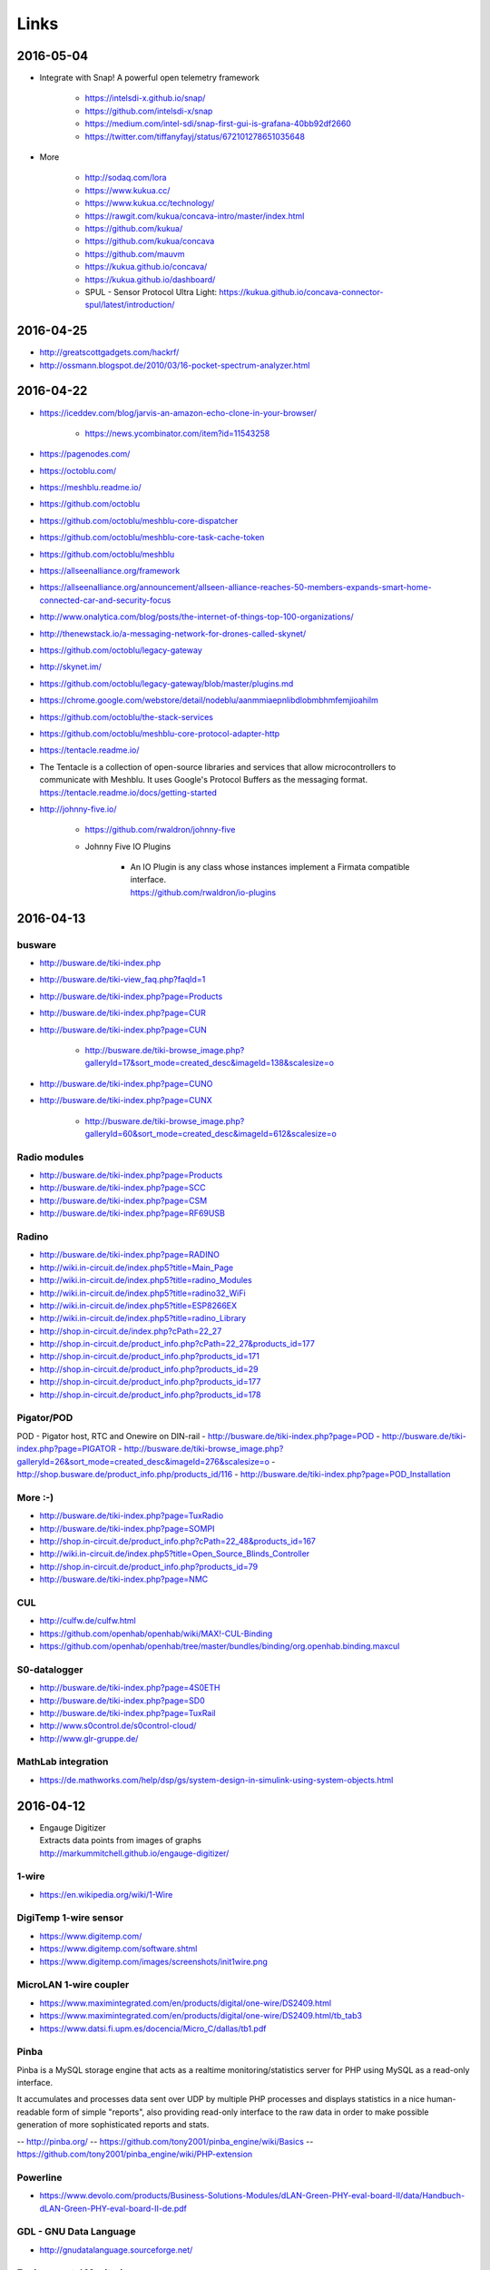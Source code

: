 #####
Links
#####


2016-05-04
==========
- Integrate with Snap! A powerful open telemetry framework

    - https://intelsdi-x.github.io/snap/
    - https://github.com/intelsdi-x/snap
    - https://medium.com/intel-sdi/snap-first-gui-is-grafana-40bb92df2660
    - https://twitter.com/tiffanyfayj/status/672101278651035648

- More

    - http://sodaq.com/lora
    - https://www.kukua.cc/
    - https://www.kukua.cc/technology/
    - https://rawgit.com/kukua/concava-intro/master/index.html
    - https://github.com/kukua/
    - https://github.com/kukua/concava
    - https://github.com/mauvm
    - https://kukua.github.io/concava/
    - https://kukua.github.io/dashboard/
    - SPUL - Sensor Protocol Ultra Light: https://kukua.github.io/concava-connector-spul/latest/introduction/


2016-04-25
==========
* http://greatscottgadgets.com/hackrf/
* http://ossmann.blogspot.de/2010/03/16-pocket-spectrum-analyzer.html


2016-04-22
==========
- https://iceddev.com/blog/jarvis-an-amazon-echo-clone-in-your-browser/

    - https://news.ycombinator.com/item?id=11543258

- https://pagenodes.com/
- https://octoblu.com/
- https://meshblu.readme.io/
- https://github.com/octoblu
- https://github.com/octoblu/meshblu-core-dispatcher
- https://github.com/octoblu/meshblu-core-task-cache-token
- https://github.com/octoblu/meshblu
- https://allseenalliance.org/framework
- https://allseenalliance.org/announcement/allseen-alliance-reaches-50-members-expands-smart-home-connected-car-and-security-focus
- http://www.onalytica.com/blog/posts/the-internet-of-things-top-100-organizations/
- http://thenewstack.io/a-messaging-network-for-drones-called-skynet/
- https://github.com/octoblu/legacy-gateway
- http://skynet.im/
- https://github.com/octoblu/legacy-gateway/blob/master/plugins.md
- https://chrome.google.com/webstore/detail/nodeblu/aanmmiaepnlibdlobmbhmfemjioahilm
- https://github.com/octoblu/the-stack-services
- https://github.com/octoblu/meshblu-core-protocol-adapter-http
- https://tentacle.readme.io/
- | The Tentacle is a collection of open-source libraries and services that allow microcontrollers to
  | communicate with Meshblu. It uses Google's Protocol Buffers as the messaging format.
  | https://tentacle.readme.io/docs/getting-started
- http://johnny-five.io/

    - https://github.com/rwaldron/johnny-five
    - Johnny Five IO Plugins

        - | An IO Plugin is any class whose instances implement a Firmata compatible interface.
          | https://github.com/rwaldron/io-plugins



2016-04-13
==========

busware
-------
- http://busware.de/tiki-index.php
- http://busware.de/tiki-view_faq.php?faqId=1
- http://busware.de/tiki-index.php?page=Products
- http://busware.de/tiki-index.php?page=CUR
- http://busware.de/tiki-index.php?page=CUN

    - http://busware.de/tiki-browse_image.php?galleryId=17&sort_mode=created_desc&imageId=138&scalesize=o

- http://busware.de/tiki-index.php?page=CUNO
- http://busware.de/tiki-index.php?page=CUNX

    - http://busware.de/tiki-browse_image.php?galleryId=60&sort_mode=created_desc&imageId=612&scalesize=o

Radio modules
-------------
- http://busware.de/tiki-index.php?page=Products
- http://busware.de/tiki-index.php?page=SCC
- http://busware.de/tiki-index.php?page=CSM
- http://busware.de/tiki-index.php?page=RF69USB

Radino
------
- http://busware.de/tiki-index.php?page=RADINO
- http://wiki.in-circuit.de/index.php5?title=Main_Page
- http://wiki.in-circuit.de/index.php5?title=radino_Modules
- http://wiki.in-circuit.de/index.php5?title=radino32_WiFi
- http://wiki.in-circuit.de/index.php5?title=ESP8266EX
- http://wiki.in-circuit.de/index.php5?title=radino_Library
- http://shop.in-circuit.de/index.php?cPath=22_27
- http://shop.in-circuit.de/product_info.php?cPath=22_27&products_id=177
- http://shop.in-circuit.de/product_info.php?products_id=171
- http://shop.in-circuit.de/product_info.php?products_id=29
- http://shop.in-circuit.de/product_info.php?products_id=177
- http://shop.in-circuit.de/product_info.php?products_id=178

Pigator/POD
-----------
POD - Pigator host, RTC and Onewire on DIN-rail
- http://busware.de/tiki-index.php?page=POD
- http://busware.de/tiki-index.php?page=PIGATOR
- http://busware.de/tiki-browse_image.php?galleryId=26&sort_mode=created_desc&imageId=276&scalesize=o
- http://shop.busware.de/product_info.php/products_id/116
- http://busware.de/tiki-index.php?page=POD_Installation

More :-)
--------
- http://busware.de/tiki-index.php?page=TuxRadio
- http://busware.de/tiki-index.php?page=SOMPI
- http://shop.in-circuit.de/product_info.php?cPath=22_48&products_id=167
- http://wiki.in-circuit.de/index.php5?title=Open_Source_Blinds_Controller
- http://shop.in-circuit.de/product_info.php?products_id=79
- http://busware.de/tiki-index.php?page=NMC

CUL
---
- http://culfw.de/culfw.html
- https://github.com/openhab/openhab/wiki/MAX!-CUL-Binding
- https://github.com/openhab/openhab/tree/master/bundles/binding/org.openhab.binding.maxcul

S0-datalogger
-------------
- http://busware.de/tiki-index.php?page=4S0ETH
- http://busware.de/tiki-index.php?page=SD0
- http://busware.de/tiki-index.php?page=TuxRail
- http://www.s0control.de/s0control-cloud/
- http://www.glr-gruppe.de/

MathLab integration
-------------------
- https://de.mathworks.com/help/dsp/gs/system-design-in-simulink-using-system-objects.html

2016-04-12
==========
- | Engauge Digitizer
  | Extracts data points from images of graphs
  | http://markummitchell.github.io/engauge-digitizer/

1-wire
------
- https://en.wikipedia.org/wiki/1-Wire

DigiTemp 1-wire sensor
----------------------
- https://www.digitemp.com/
- https://www.digitemp.com/software.shtml
- https://www.digitemp.com/images/screenshots/init1wire.png

MicroLAN 1-wire coupler
-----------------------
- https://www.maximintegrated.com/en/products/digital/one-wire/DS2409.html
- https://www.maximintegrated.com/en/products/digital/one-wire/DS2409.html/tb_tab3
- https://www.datsi.fi.upm.es/docencia/Micro_C/dallas/tb1.pdf

Pinba
-----

Pinba is a MySQL storage engine that acts as a realtime monitoring/statistics
server for PHP using MySQL as a read-only interface.

It accumulates and processes data sent over UDP by multiple PHP processes and
displays statistics in a nice human-readable form of simple "reports", also
providing read-only interface to the raw data in order to make possible
generation of more sophisticated reports and stats.

-- http://pinba.org/
-- https://github.com/tony2001/pinba_engine/wiki/Basics
-- https://github.com/tony2001/pinba_engine/wiki/PHP-extension

Powerline
---------
- https://www.devolo.com/products/Business-Solutions-Modules/dLAN-Green-PHY-eval-board-II/data/Handbuch-dLAN-Green-PHY-eval-board-II-de.pdf

GDL - GNU Data Language
-----------------------
- http://gnudatalanguage.sourceforge.net/

Environmental Monitoring
------------------------
- http://uptimedevices.com/product/sensor-hub-series/


2016-04-11
==========
- https://github.com/erth64net/weewx_rtl_433
- https://github.com/Merdeka/Home-Automation
- https://github.com/Merdeka/Home-Automation/tree/master/ESP8266-Wifi_MQTT-WeatherStation
- https://www.raspberrypi.org/products/sense-hat/
- https://pythonhosted.org/sense-hat/
- http://uk.rs-online.com/web/p/interface-development-kits/8949310/
- https://www.raspberrypi.org/products/raspberry-pi-touch-display/
- http://uk.rs-online.com/web/generalDisplay.html?id=raspberrypi
- http://uk.rs-online.com/web/p/lcd-monochrome-displays/8977147/
- http://uk.rs-online.com/web/p/lcd-monochrome-displays/8977141/
- http://uk.rs-online.com/web/p/radio-frequency-development-kits/8110710/
- http://uk.rs-online.com/web/p/radio-frequency-development-kits/8110732/
- http://uk.rs-online.com/web/p/processor-microcontroller-development-kits/8110714/
- http://uk.rs-online.com/web/p/processor-microcontroller-development-kits/8134164/
- https://www.element14.com/community/thread/50002/l/new-7-touchscreen-powering-the-pi-and-the-screen-with-portable-battery
- http://learn.pimoroni.com/tutorial/pi-lcd/getting-started-with-raspberry-pi-7-touchscreen-lcd
- http://www.ebay.com/bhp/raspberry-pi-lcd
- http://uk.rs-online.com/web/p/graphics-display-development-kits/8997466/
- http://www.sainsmart.com/7-inch-tft-lcd-monitor-for-raspberry-pi-touch-screen-driver-board-hdmi-vga-2av.html
- https://projects.drogon.net/raspberry-pi/wiringpi/lcd-library/
- https://demo.crossbar.io/gauges/
- https://github.com/estan/gauges
- https://github.com/crossbario/crossbarexamples/tree/master/rest/webhooks
- http://crossbar.io/docs/Database-Programming-with-PostgreSQL/
- http://findingscience.com/twistar/
- http://shop.busware.de/advanced_search_result.php?keywords=CUL
- http://www.sielcosistemi.com/en/products/winlog_scada_hmi/
- http://robomq.blogspot.de/2015/05/unlocking-modbus-networks-to-internet.html
- | A polymer element that implement a client for the MQTT protocol via WebSocket.
  | It is capable of Publish messages and Subscribe multiple topics.
  | https://github.com/centamiv/mqtt-client
- http://www.slideshare.net/ultrasonic/android-push-server-mqtt
- http://dangerousprototypes.com/docs/Bus_Pirate


2016-04-10
==========
- http://www.theregister.co.uk/2016/04/07/karamba_car_security/
- http://www.theinquirer.net/inquirer/news/2451793/gchq-intervenes-to-prevent-catastrophically-insecure-uk-smart-meter-plan
- http://www.businessinsider.de/googles-nest-closing-smart-home-company-revolv-bricking-devices-2016-4
- https://medium.com/@arlogilbert/the-time-that-tony-fadell-sold-me-a-container-of-hummus-cb0941c762c1
- http://www.seeedstudio.com/depot/LinkIt-ONE-p-2017.html
- http://www.seeedstudio.com/depot/Seeed-Tiny-BLE-BLE-6DOF-Mbed-Platform-p-2268.html
- http://www.seeedstudio.com/depot/SDLogger-Open-Hardware-Data-Logger-p-723.html
- https://github.com/sparkfun/OpenLog
- | Automatic identification of Arduino boards
  | https://github.com/nseidle/Ardentify
- | Polymer Lithium Ion Battery - 6Ah
  | https://www.sparkfun.com/products/8484


2016-03-30
==========
- http://iot-document.phodal.com/
- https://phodal.github.io/awesome-iot/
- https://github.com/phodal/iot-document
- https://github.com/phodal/awesome-iot
- https://github.com/mqtt/mqtt.github.io/wiki/libraries
- http://dave.thehorners.com/tech-talk/random-tech/499-messaging-messagequeue-pubsub-stomp-amqp-mqtt
- https://matrix.org/blog/wp-content/uploads/2015/02/2015-02-01-Matrix-IoT-FOSDEM.pdf
- https://www.reddit.com/r/Python/comments/1a7lqg/suggestions_for_building_a_real_time_web_app/
- https://matrix.org/

